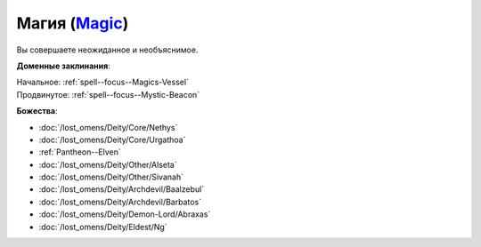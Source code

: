 .. title:: Домен магии (Magic Domain)

.. rst-class:: domain
.. _Domain--Magic:

Магия (`Magic <https://2e.aonprd.com/Domains.aspx?ID=19>`_)
=============================================================================================================

Вы совершаете неожиданное и необъяснимое.

**Доменные заклинания**:

| Начальное: :ref:`spell--focus--Magics-Vessel`
| Продвинутое: :ref:`spell--focus--Mystic-Beacon`


**Божества**:

* :doc:`/lost_omens/Deity/Core/Nethys`
* :doc:`/lost_omens/Deity/Core/Urgathoa`
* :ref:`Pantheon--Elven`
* :doc:`/lost_omens/Deity/Other/Alseta`
* :doc:`/lost_omens/Deity/Other/Sivanah`
* :doc:`/lost_omens/Deity/Archdevil/Baalzebul`
* :doc:`/lost_omens/Deity/Archdevil/Barbatos`
* :doc:`/lost_omens/Deity/Demon-Lord/Abraxas`
* :doc:`/lost_omens/Deity/Eldest/Ng`
